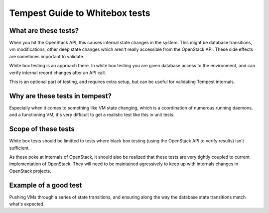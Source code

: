 Tempest Guide to Whitebox tests
===============================


What are these tests?
---------------------

When you hit the OpenStack API, this causes internal state changes in
the system. This might be database transitions, vm modifications,
other deep state changes which aren't really accessible from the
OpenStack API. These side effects are sometimes important to
validate.

White box testing is an approach there. In white box testing you are
given database access to the environment, and can verify internal
record changes after an API call.

This is an optional part of testing, and requires extra setup, but can
be useful for validating Tempest internals.


Why are these tests in tempest?
-------------------------------

Especially when it comes to something like VM state changing, which is
a coordination of numerous running daemons, and a functioning VM, it's
very difficult to get a realistic test like this in unit tests.


Scope of these tests
--------------------

White box tests should be limitted to tests where black box testing
(using the OpenStack API to verify results) isn't sufficient.

As these poke at internals of OpenStack, it should also be realized
that these tests are very tightly coupled to current implementation of
OpenStack. They will need to be maintained agressively to keep up with
internals changes in OpenStack projects.


Example of a good test
----------------------

Pushing VMs through a series of state transitions, and ensuring along
the way the database state transitions match what's expected.
